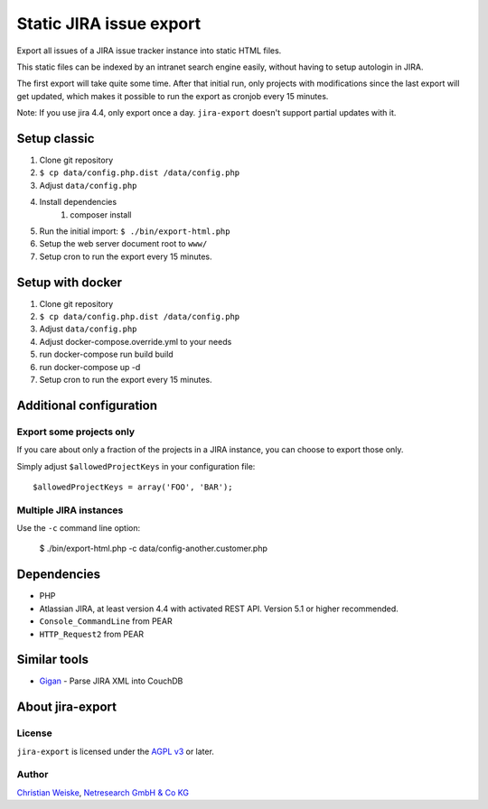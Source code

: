 ************************
Static JIRA issue export
************************

Export all issues of a JIRA issue tracker instance into static
HTML files.

This static files can be indexed by an intranet search engine
easily, without having to setup autologin in JIRA.

The first export will take quite some time.
After that initial run, only projects with modifications since the last
export will get updated, which makes it possible to run the export
as cronjob every 15 minutes.

Note: If you use jira 4.4, only export once a day.
``jira-export`` doesn't support partial updates with it.

=============
Setup classic
=============

#. Clone git repository
#. ``$ cp data/config.php.dist /data/config.php``
#. Adjust ``data/config.php``
#. Install dependencies
    #. composer install
#. Run the initial import: ``$ ./bin/export-html.php``
#. Setup the web server document root to ``www/``
#. Setup cron to run the export every 15 minutes.


=================
Setup with docker
=================

#. Clone git repository
#. ``$ cp data/config.php.dist /data/config.php``
#. Adjust ``data/config.php``
#. Adjust docker-compose.override.yml to your needs
#. run docker-compose run build build
#. run docker-compose up -d
#. Setup cron to run the export every 15 minutes.


========================
Additional configuration
========================

Export some projects only
=========================
If you care about only a fraction of the projects in a JIRA instance,
you can choose to export those only.

Simply adjust ``$allowedProjectKeys`` in your configuration file::

    $allowedProjectKeys = array('FOO', 'BAR');


Multiple JIRA instances
=======================
Use the ``-c`` command line option:

   $ ./bin/export-html.php -c data/config-another.customer.php


============
Dependencies
============

* PHP
* Atlassian JIRA, at least version 4.4 with activated REST API.
  Version 5.1 or higher recommended.
* ``Console_CommandLine`` from PEAR
* ``HTTP_Request2`` from PEAR

=============
Similar tools
=============

* `Gigan`__ - Parse JIRA XML into CouchDB

__ https://github.com/janl/gigan


=================
About jira-export
=================

License
=======
``jira-export`` is licensed under the `AGPL v3`__ or later.

__ http://www.gnu.org/licenses/agpl


Author
======
`Christian Weiske`__, `Netresearch GmbH & Co KG`__

__ mailto:christian.weiske@netresearch.de
__ http://www.netresearch.de/
